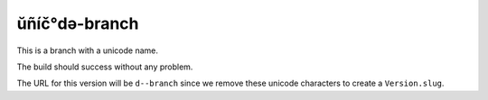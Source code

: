 ŭñíč°də-branch
==============

This is a branch with a unicode name.

The build should success without any problem.

The URL for this version will be ``d--branch``
since we remove these unicode characters to create a ``Version.slug``.


.. runblock:: pycon

   >>> # Build at
   >>> import datetime
   >>> datetime.datetime.utcnow()  # UTC
